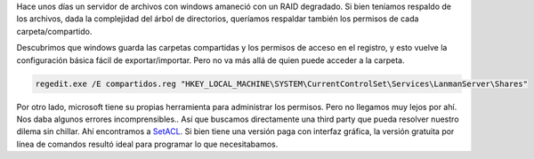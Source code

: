 .. title: Respaldar/Restaurar los permisos de una carpeta con BackupPC
.. slug: respaldarrestaurar-los-permisos-de-una-carpeta-con-backuppc
.. date: 2014-09-12 21:44:40 UTC-03:00
.. tags: 
.. link: 
.. description: 
.. type: text

Hace unos días un servidor de archivos con windows amaneció con un RAID degradado. Si bien teníamos respaldo de los archivos, dada la complejidad del árbol de directorios, queríamos respaldar también los permisos de cada carpeta/compartido.

Descubrimos que windows guarda las carpetas compartidas y los permisos de acceso en el registro, y esto vuelve la configuración básica fácil de exportar/importar. Pero no va más allá de quien puede acceder a la carpeta.

.. code-block:: 

    regedit.exe /E compartidos.reg "HKEY_LOCAL_MACHINE\SYSTEM\CurrentControlSet\Services\LanmanServer\Shares"

Por otro lado, microsoft tiene su propias herramienta para administrar los permisos. Pero no llegamos muy lejos por ahí. Nos daba algunos errores incomprensibles.. Así que buscamos directamente una third party que pueda resolver nuestro dilema sin chillar. Ahí encontramos a SetACL_. Si bien tiene una versión paga con interfaz gráfica, la versión gratuita por línea de comandos resultó ideal para programar lo que necesitabamos.

.. _SetACL: https://helgeklein.com/setacl/ 


